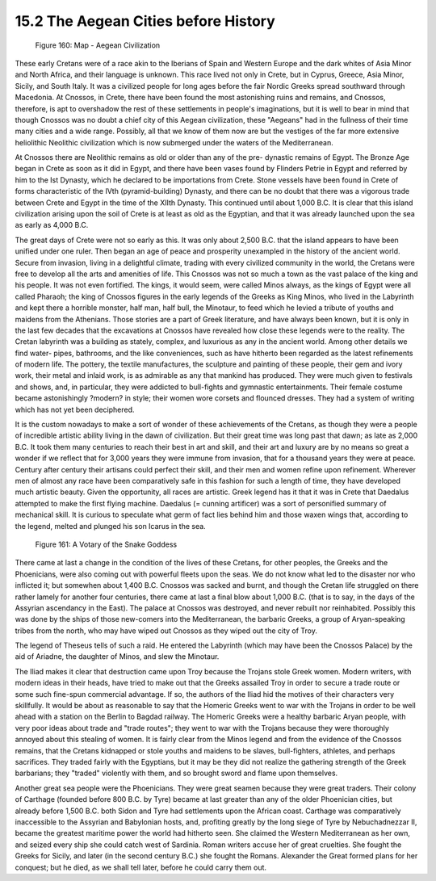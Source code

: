 
15.2 The Aegean Cities before History
================================================================
.. _Figure 160:
.. figure:: /_static/figures/0160.png
    :target: ../_static/figures/0160.png
    :figclass: inline-figure
    :width: 280px
    :alt: Figure 160

    Figure 160: Map - Aegean Civilization

These early Cretans were of a race akin to the Iberians of Spain and Western
Europe and the dark whites of Asia Minor and North Africa, and their language
is unknown. This race lived not only in Crete, but in Cyprus, Greece, Asia
Minor, Sicily, and South Italy. It was a civilized people for long ages
before the fair Nordic Greeks spread southward through Macedonia. At Cnossos,
in Crete, there have been found the most astonishing ruins and remains, and
Cnossos, therefore, is apt to overshadow the rest of these settlements in
people's imaginations, but it is well to bear in mind that though Cnossos was
no doubt a chief city of this Aegean civilization, these "Aegeans" had in the
fullness of their time many cities and a wide range. Possibly, all that we
know of them now are but the vestiges of the far more extensive heliolithic
Neolithic civilization which is now submerged under the waters of the
Mediterranean.

At Cnossos there are Neolithic remains as old or older than any of the pre-
dynastic remains of Egypt. The Bronze Age began in Crete as soon as it did in
Egypt, and there have been vases found by Flinders Petrie in Egypt and
referred by him to the Ist Dynasty, which he declared to be importations from
Crete. Stone vessels have been found in Crete of forms characteristic of the
IVth (pyramid-building) Dynasty, and there can be no doubt that there was a
vigorous trade between Crete and Egypt in the time of the XIIth Dynasty. This
continued until about 1,000 B.C. It is clear that this island civilization
arising upon the soil of Crete is at least as old as the Egyptian, and that
it was already launched upon the sea as early as 4,000 B.C.

The great days of Crete were not so early as this. It was only about 2,500
B.C. that the island appears to have been unified under one ruler. Then began
an age of peace and prosperity unexampled in the history of the ancient
world. Secure from invasion, living in a delightful climate, trading with
every civilized community in the world, the Cretans were free to develop all
the arts and amenities of life. This Cnossos was not so much a town as the
vast palace of the king and his people. It was not even fortified. The kings,
it would seem, were called Minos always, as the kings of Egypt were all
called Pharaoh; the king of Cnossos figures in the early legends of the
Greeks as King Minos, who lived in the Labyrinth and kept there a horrible
monster, half man, half bull, the Minotaur, to feed which he levied a tribute
of youths and maidens from the Athenians. Those stories are a part of Greek
literature, and have always been known, but it is only in the last few
decades that the excavations at Cnossos have revealed how close these legends
were to the reality. The Cretan labyrinth was a building as stately, complex,
and luxurious as any in the ancient world. Among other details we find water-
pipes, bathrooms, and the like conveniences, such as have hitherto been
regarded as the latest refinements of modern life. The pottery, the textile
manufactures, the sculpture and painting of these people, their gem and ivory
work, their metal and inlaid work, is as admirable as any that mankind has
produced. They were much given to festivals and shows, and, in particular,
they were addicted to bull-fights and gymnastic entertainments. Their female
costume became astonishingly ?modern? in style; their women wore corsets and
flounced dresses. They had a system of writing which has not yet been
deciphered.

It is the custom nowadays to make a sort of wonder of these achievements of
the Cretans, as though they were a people of incredible artistic ability
living in the dawn of civilization. But their great time was long past that
dawn; as late as 2,000 B.C. It took them many centuries to reach their best
in art and skill, and their art and luxury are by no means so great a wonder
if we reflect that for 3,000 years they were immune from invasion, that for a
thousand years they were at peace. Century after century their artisans could
perfect their skill, and their men and women refine upon refinement. Wherever
men of almost any race have been comparatively safe in this fashion for such
a length of time, they have developed much artistic beauty. Given the
opportunity, all races are artistic. Greek legend has it that it was in Crete
that Daedalus attempted to make the first flying machine. Daedalus (= cunning
artificer) was a sort of personified summary of mechanical skill. It is
curious to speculate what germ of fact lies behind him and those waxen wings
that, according to the legend, melted and plunged his son Icarus in the sea.

.. _Figure 161:
.. figure:: /_static/figures/0161.png
    :target: ../_static/figures/0161.png
    :figclass: inline-figure
    :width: 280px
    :alt: Figure 161

    Figure 161: A Votary of the Snake Goddess

There came at last a change in the condition of the lives of these Cretans,
for other peoples, the Greeks and the Phoenicians, were also coming out with
powerful fleets upon the seas. We do not know what led to the disaster nor
who inflicted it; but somewhen about 1,400 B.C. Cnossos was sacked and burnt,
and though the Cretan life struggled on there rather lamely for another four
centuries, there came at last a final blow about 1,000 B.C. (that is to say,
in the days of the Assyrian ascendancy in the East). The palace at Cnossos
was destroyed, and never rebuilt nor reinhabited. Possibly this was done by
the ships of those new-comers into the Mediterranean, the barbaric Greeks, a
group of Aryan-speaking tribes from the north, who may have wiped out Cnossos
as they wiped out the city of Troy.

The legend of Theseus tells of such a raid. He entered the Labyrinth (which
may have been the Cnossos Palace) by the aid of Ariadne, the daughter of
Minos, and slew the Minotaur.

The Iliad makes it clear that destruction came upon Troy because the Trojans
stole Greek women. Modern writers, with modern ideas in their heads, have
tried to make out that the Greeks assailed Troy in order to secure a trade
route or some such fine-spun commercial advantage. If so, the authors of the
Iliad hid the motives of their characters very skillfully. It would be about
as reasonable to say that the Homeric Greeks went to war with the Trojans in
order to be well ahead with a station on the Berlin to Bagdad railway. The
Homeric Greeks were a healthy barbaric Aryan people, with very poor ideas
about trade and "trade routes"; they went to war with the Trojans because
they were thoroughly annoyed about this stealing of women. It is fairly clear
from the Minos legend and from the evidence of the Cnossos remains, that the
Cretans kidnapped or stole youths and maidens to be slaves, bull-fighters,
athletes, and perhaps sacrifices. They traded fairly with the Egyptians, but
it may be they did not realize the gathering strength of the Greek
barbarians; they "traded" violently with them, and so brought sword and flame
upon themselves.

Another great sea people were the Phoenicians. They were great seamen because
they were great traders. Their colony of Carthage (founded before 800 B.C. by
Tyre) became at last greater than any of the older Phoenician cities, but
already before 1,500 B.C. both Sidon and Tyre had settlements upon the
African coast. Carthage was comparatively inaccessible to the Assyrian and
Babylonian hosts, and, profiting greatly by the long siege of Tyre by
Nebuchadnezzar II, became the greatest maritime power the world had hitherto
seen. She claimed the Western Mediterranean as her own, and seized every ship
she could catch west of Sardinia. Roman writers accuse her of great
cruelties. She fought the Greeks for Sicily, and later (in the second century
B.C.) she fought the Romans. Alexander the Great formed plans for her
conquest; but he died, as we shall tell later, before he could carry them
out.
